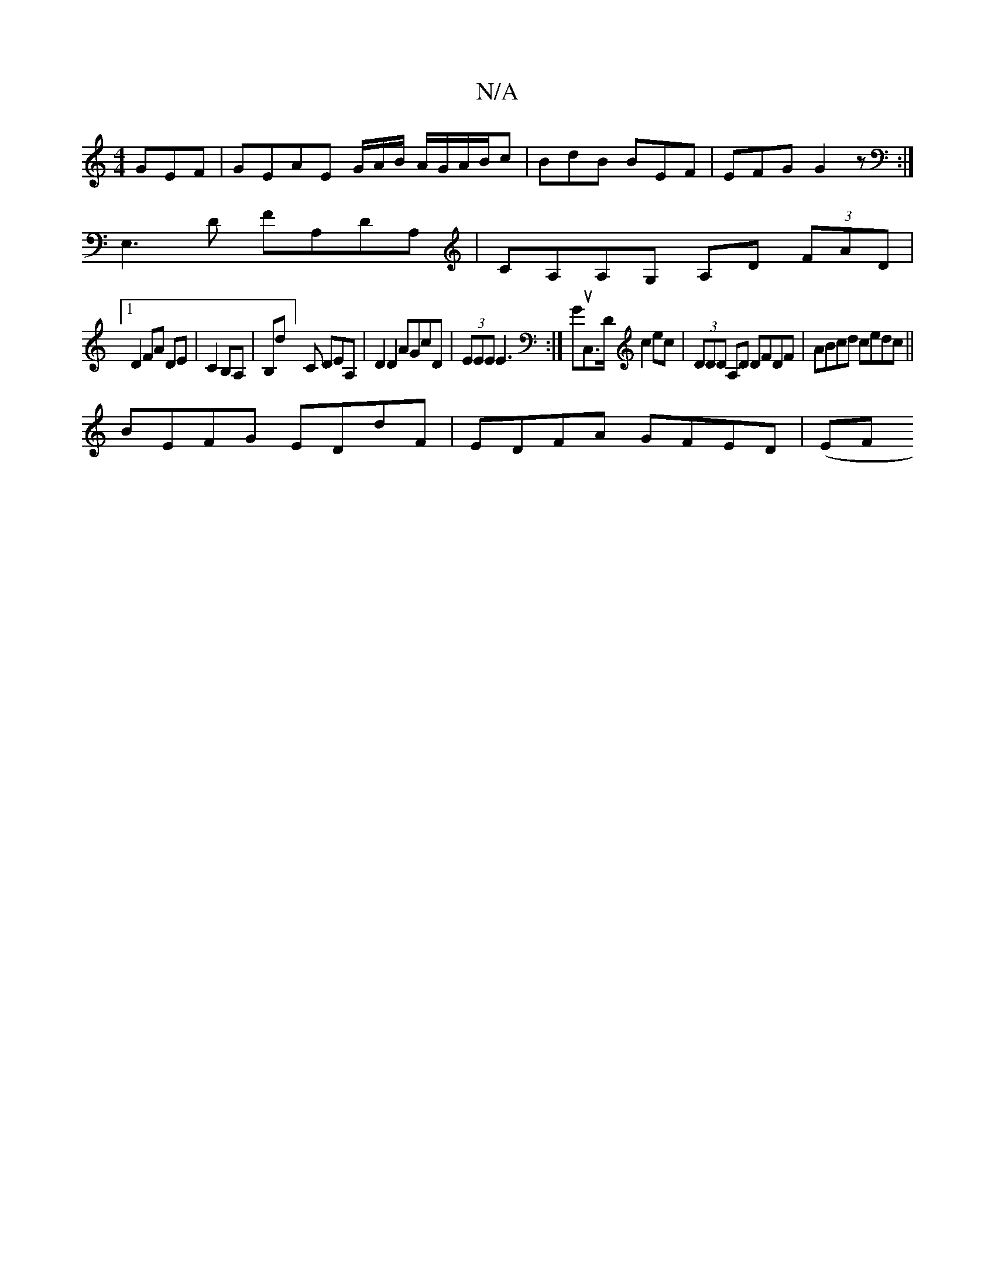 X:1
T:N/A
M:4/4
R:N/A
K:Cmajor
GEF|GEAE G/A/B/ A/G/A/B/c|BdB BEF|EFG G2z:|
E,3D FA,DA,|CA,A,G, A,D (3FAD|
[1 D2 FA DE|C2 B,A,|B,d] C DEA, | D2 D2 AGcD | (3EEE E3 :|GuC,>D c2 ec|(3DDD A,D DFDF|ABcd cedc||
BEFG EDdF | EDFA GFED | (EF